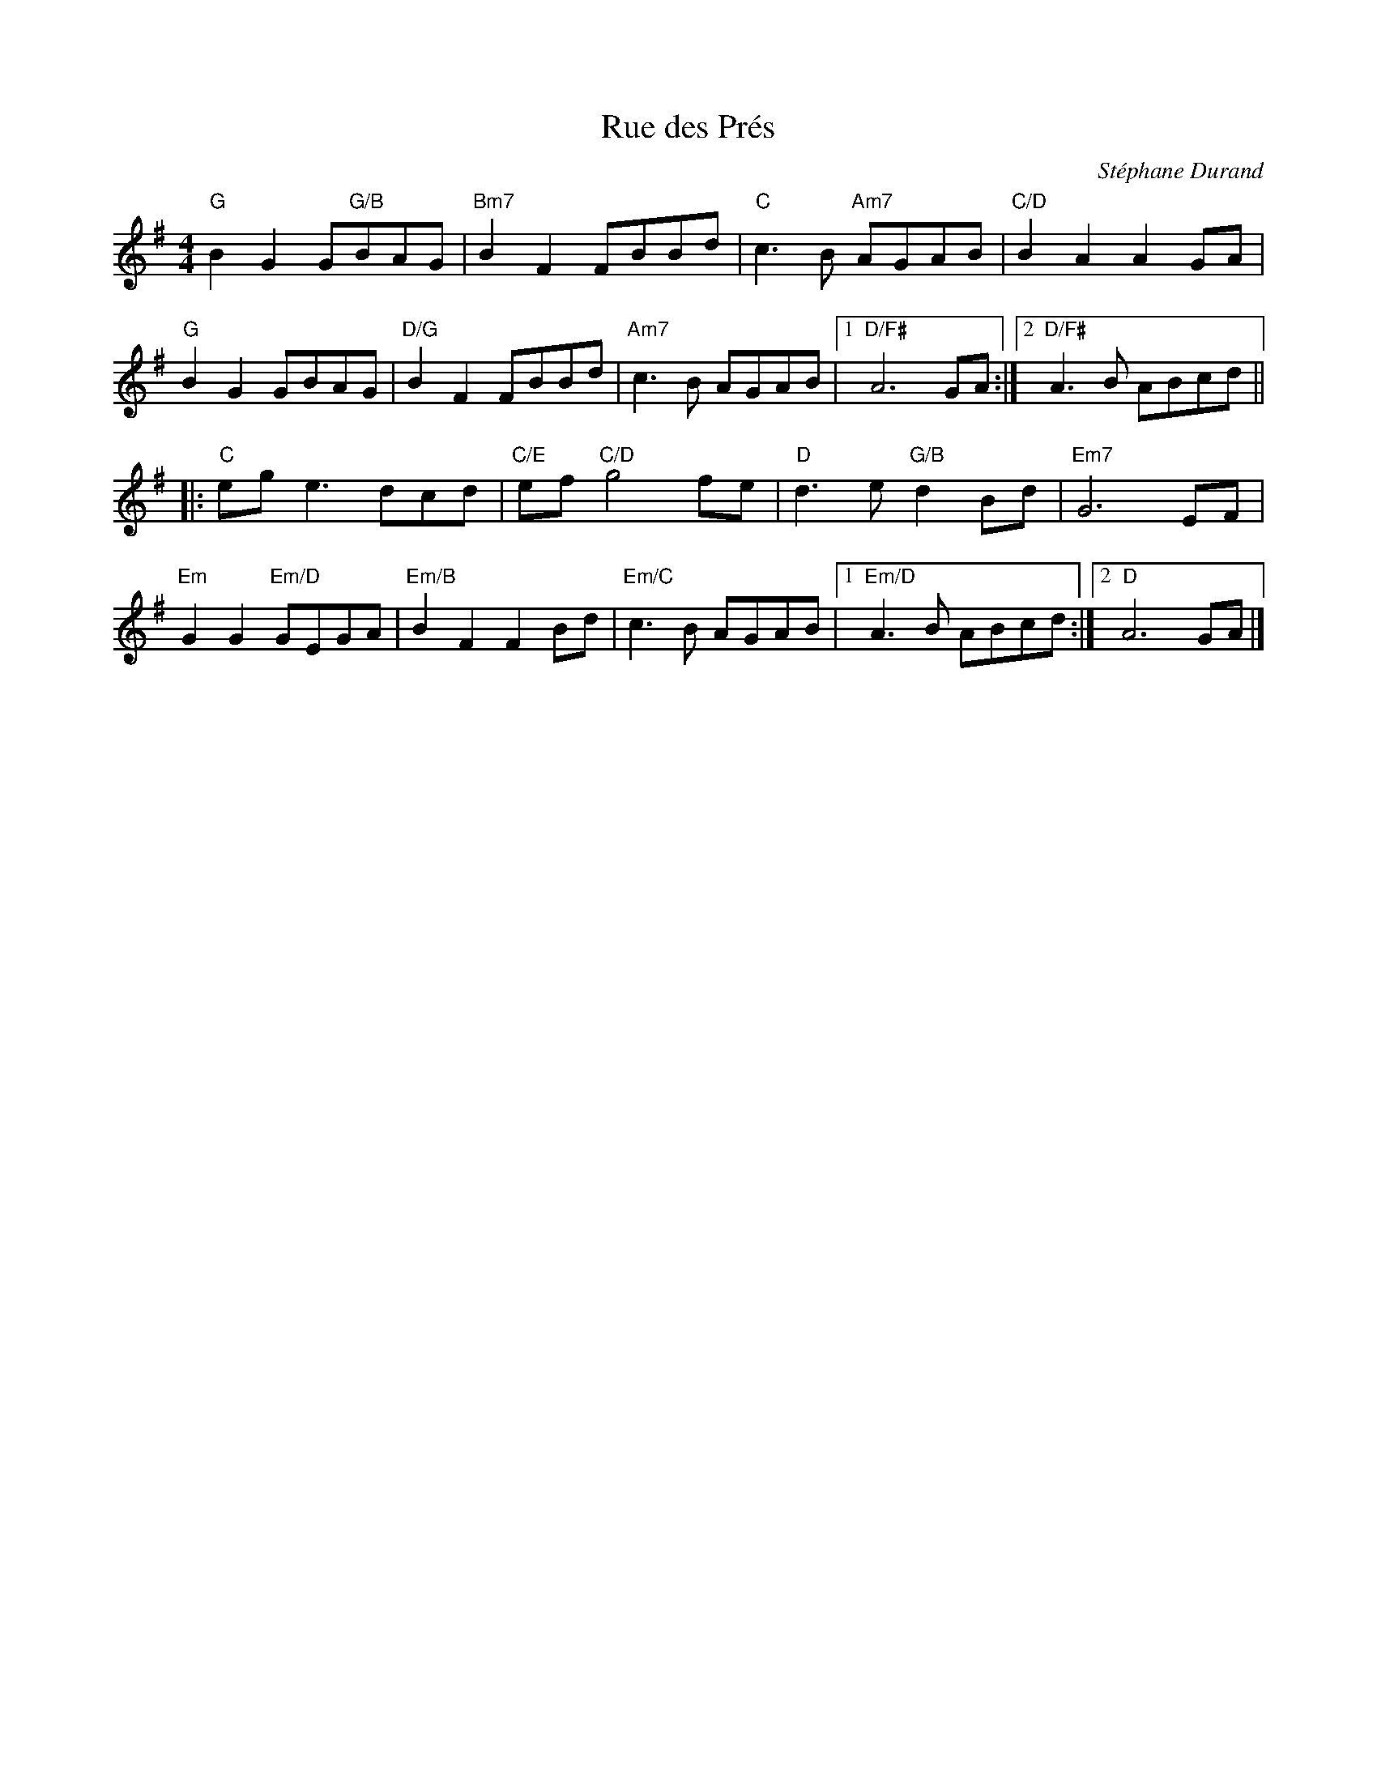 X:1
T:Rue des Prés
C:Stéphane Durand
M:4/4
L:1/8
R:Schottische
N:The chords are meant to be exciting, intersperse them with 
N: some more boring ones (particularly on the second half of the B part!)
K:G
"G"B2G2 G"G/B"BAG|"Bm7"B2F2 FBBd|"C"c3B "Am7"AGAB|"C/D"B2A2A2GA|
"G"B2G2 GBAG|"D/G"B2F2 FBBd|"Am7"c3B AGAB|1"D/F#"A6 GA:|2"D/F#"A3B ABcd||
|:"C"eg e3 dcd|"C/E"ef "C/D"g4 fe|"D"d3e "G/B"d2 Bd|"Em7"G6 EF|
"Em"G2G2 "Em/D"GEGA|"Em/B"B2F2F2 Bd|"Em/C"c3 B AGAB|1"Em/D"A3 B ABcd:|2"D"A6 GA|]
